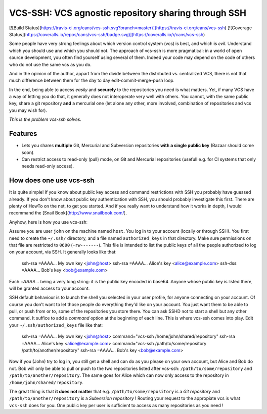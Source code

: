 VCS-SSH:  VCS agnostic repository sharing through SSH
=====================================================

[![Build Status](https://travis-ci.org/cans/vcs-ssh.svg?branch=master)](https://travis-ci.org/cans/vcs-ssh)
[![Coverage Status](https://coveralls.io/repos/cans/vcs-ssh/badge.svg)](https://coveralls.io/r/cans/vcs-ssh)

Some people have very strong feelings about which version control
system (vcs) is best, and which is *evil*. Understand which you should
use and which you should not. The approach of vcs-ssh is more
pragmatical: in a world of open source development, you often find
yourself using several of them. Indeed your code may depend on the
code of others who do not use the same vcs as you do.

And in the opinion of the author, appart from the divide between the
distributed vs. centralized VCS, there is not that much difference between
them for the day to day edit-commit-merge-push loop.

In the end, being able to access *easily* and **securely** to the
repositories you need is what matters. Yet, if many VCS have a way of
letting you do that, it generally does not interoperate very well with
others. You cannot, with the same public key, share a git repository
**and** a mercurial one (let alone any other, more involved,
combination of repositories and vcs you may wish for).

*This is the problem vcs-ssh solves*.


Features
--------

- Lets you shares **multiple** Git, Mercurial and Subversion repositories
  **with a single public key** (Bazaar should come soon).
- Can restrict access to read-only (pull) mode, on Git and Mercurial
  repositories (usefull e.g. for CI systems that only needs read-only access).


How does one use vcs-ssh
------------------------

It is quite simple! If you know about public key access and command
restrictions with SSH you probably have guessed already. If you don't
know about public key authentication with SSH, you should probably
investigate this first. There are plenty of HowTo on the net, to get
you started. And if you really want to understand how it works in
depth, I would recommand the [Snail Book](http://www.snailbook.com/).

Anyhow, here is how you use vcs-ssh:

Assume you are user ``john`` on the machine named ``host``. You log
in to your account (locally or through SSH). You first need to create
the ``~/.ssh/`` directory, and a file named ``authorized_keys`` in
that directory. Make sure permissions on that file are restricted to
``0600`` (``-rw-------``). This file is intended to list the public
keys of all the people authorized to log on your account, via SSH. It
generally looks like that:

        ssh-rsa =AAAA... My own key <john@host>
        ssh-rsa =AAAA... Alice's key <alice@example.com>
        ssh-dss =AAAA... Bob's key <bob@example.com>


Each *=AAAA...* being a very long string: it is the public key encoded
in base64. Anyone whose public key is listed there, will be granted
access to your account.

SSH default behaviour is to launch the shell you selected in your user
profile, for anyone connecting on your account. Of course you don't
want to let those people do everything they'd like on your account.
You just want them to be able to pull, or push from or to, some of the
repositories you store there. You can ask SSHD not to start a shell but
any other command. It suffice to add a *command* option at the
beginning of each line. This is where vcs-ssh comes into play. Edit
your ``~/.ssh/authorized_keys`` file like that:

        ssh-rsa =AAAA... My own key <john@host>
        command="vcs-ssh /home/john/shared/repository" ssh-rsa =AAAA... Alice's key <alice@example.com>
        command="vcs-ssh /path/to/some/repository /path/to/another/repository" ssh-rsa =AAAA... Bob's key <bob@example.com>


Now if you (John) try to log in, you still get a shell and can do as
you please on your own account, but Alice and Bob do not. Bob will
only be able to pull or push to the two repositories listed after
vcs-ssh: ``/path/to/some/repository`` and
``/path/to/another/repository``. The same goes for Alice which can
now only access to the repository in ``/home/john/shared/repository``.


The great thing is that **it does not matter** that e.g.
``/path/to/some/repository`` is a *Git repository* and
``/path/to/another/repository`` is a *Subversion repository* ! Routing
your request to the appropiate vcs is what ``vcs-ssh`` does for
you. One public key per user is sufficient to access as many
repositories as you need !
